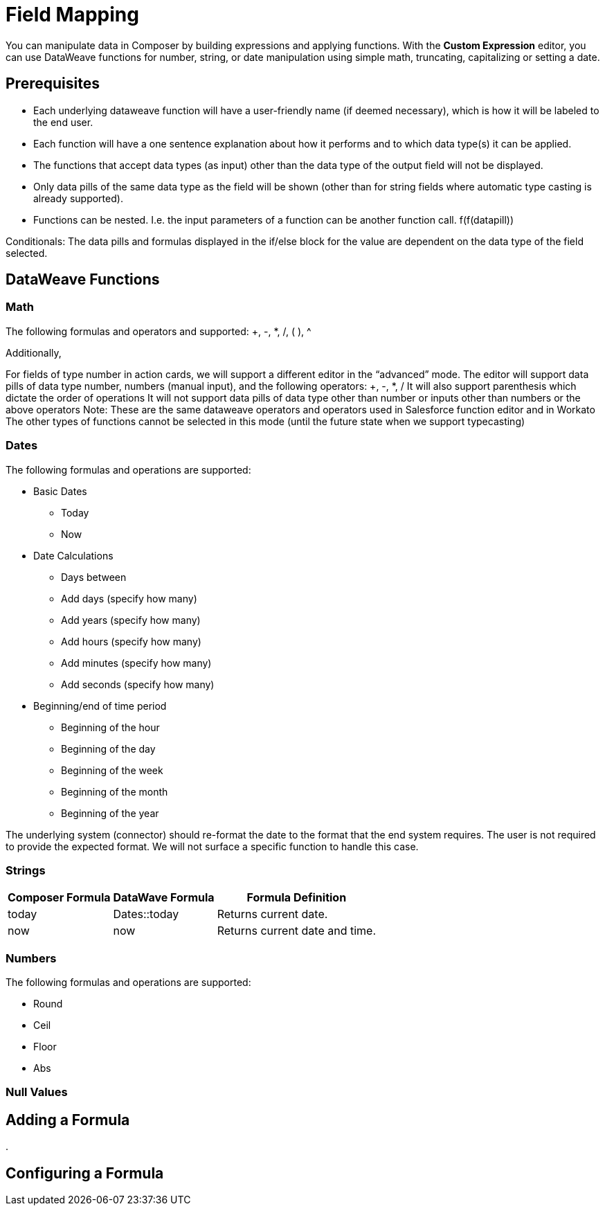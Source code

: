 = Field Mapping

You can manipulate data in Composer by building expressions and applying functions. With the *Custom Expression* editor, you can use DataWeave functions for number, string, or date manipulation using simple math, truncating, capitalizing or setting a date.

== Prerequisites

* Each underlying dataweave function will have a user-friendly name (if deemed necessary), which is how it will be labeled to the end user.
* Each function will have a one sentence explanation about how it performs and to which data type(s) it can be applied.
* The functions that accept data types (as input) other than the data type of the output field will not be displayed.
* Only data pills of the same data type as the field will be shown (other than for string fields where automatic type casting is already supported).
* Functions can be nested. I.e. the input parameters of a function can be another function call. f(f(datapill))

Conditionals:
The data pills and formulas displayed in the if/else block for the value are dependent on the data type of the field selected.

== DataWeave Functions

=== Math

The following formulas and operators and supported: +, -, *, /, ( ), ^

Additionally,


For fields of type number in action cards, we will support a different editor in the “advanced” mode. The editor will support data pills of data type number, numbers (manual input), and the following operators:
+, -, *, /
It will also support parenthesis which dictate the order of operations
It will not support data pills of data type other than number or inputs other than numbers or the above operators
Note: These are the same dataweave operators and operators used in Salesforce function editor and in Workato
The other types of functions cannot be selected in this mode (until the future state when we support typecasting)

=== Dates

The following formulas and operations are supported:

* Basic Dates
** Today
** Now

* Date Calculations
** Days between
** Add days (specify how many)
** Add years (specify how many)
** Add hours (specify how many)
** Add minutes (specify how many)
** Add seconds (specify how many)

* Beginning/end of time period
** Beginning of the hour
** Beginning of the day
** Beginning of the week
** Beginning of the month
** Beginning of the year

The underlying system (connector) should re-format the date to the format that the end system requires. The user is not required to provide the expected format. We will not surface a specific function to handle this case.

=== Strings

[%header%autowidth.spread]

|===

|Composer Formula |DataWave Formula |Formula Definition

|today |Dates::today |Returns current date.
|now |now | Returns current date and time.
|addDays(#), addMonths(#), addYears(#) | Periods::days(#),

|===

=== Numbers

The following formulas and operations are supported:

* Round
* Ceil
* Floor
* Abs



=== Null Values


== Adding a Formula

.

== Configuring a Formula
